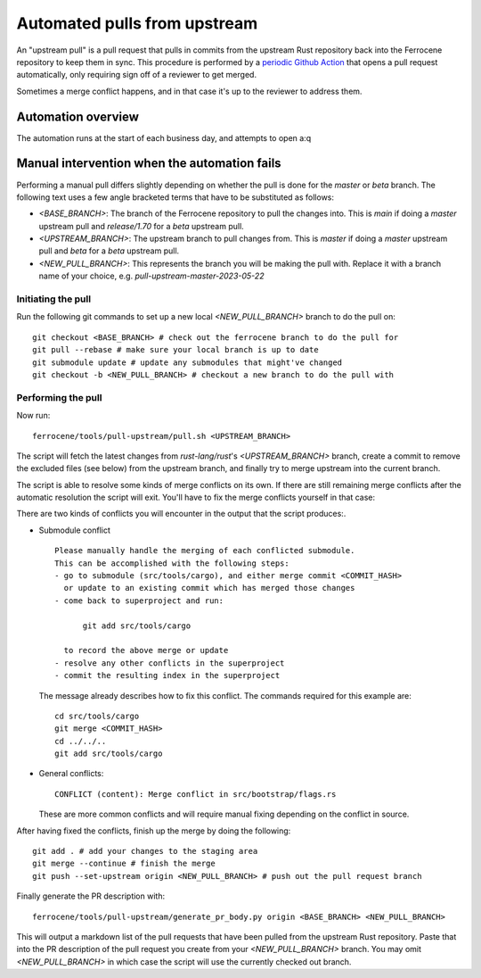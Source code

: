 .. SPDX-License-Identifier: MIT OR Apache-2.0
   SPDX-FileCopyrightText: The Ferrocene Developers

Automated pulls from upstream
=============================

An "upstream pull" is a pull request that pulls in commits from the upstream
Rust repository back into the Ferrocene repository to keep them in sync. This
procedure is performed by a `periodic Github Action`_ that opens a pull request
automatically, only requiring sign off of a reviewer to get merged.

Sometimes a merge conflict happens, and in that case it's up to the reviewer to
address them.

.. _periodic GitHub Action: https://github.com/ferrocene/ferrocene/blob/main/.github/workflows/automation-pull-upstream.yml

Automation overview
-------------------

The automation runs at the start of each business day, and attempts to open a:q

Manual intervention when the automation fails
---------------------------------------------

Performing a manual pull differs slightly depending on whether the pull is done
for the `master` or `beta` branch. The following text uses a few angle
bracketed terms that have to be substituted as follows:

* `<BASE_BRANCH>`: The branch of the Ferrocene repository to pull the changes into.
  This is `main` if doing a `master` upstream pull and `release/1.70` for a
  `beta` upstream pull.
* `<UPSTREAM_BRANCH>`: The upstream branch to pull changes from. This is `master`
  if doing a `master` upstream pull and `beta` for a `beta` upstream pull.
* `<NEW_PULL_BRANCH>`: This represents the branch you will be making the pull
  with. Replace it with a branch name of your choice, e.g.
  `pull-upstream-master-2023-05-22`

Initiating the pull
^^^^^^^^^^^^^^^^^^^

Run the following git commands to set up a new local `<NEW_PULL_BRANCH>`
branch to do the pull on::

  git checkout <BASE_BRANCH> # check out the ferrocene branch to do the pull for
  git pull --rebase # make sure your local branch is up to date
  git submodule update # update any submodules that might've changed
  git checkout -b <NEW_PULL_BRANCH> # checkout a new branch to do the pull with

Performing the pull
^^^^^^^^^^^^^^^^^^^

Now run::

  ferrocene/tools/pull-upstream/pull.sh <UPSTREAM_BRANCH>

The script will fetch the latest changes from `rust-lang/rust`'s
`<UPSTREAM_BRANCH>` branch, create a commit to remove the excluded files
(see below) from the upstream branch, and finally try to merge upstream into
the current branch.

The script is able to resolve some kinds of merge conflicts on its own. If
there are still remaining merge conflicts after the automatic resolution the
script will exit. You'll have to fix the merge conflicts yourself in that case:

There are two kinds of conflicts you will encounter in the output that the
script produces:.

* Submodule conflict ::

    Please manually handle the merging of each conflicted submodule.
    This can be accomplished with the following steps:
    - go to submodule (src/tools/cargo), and either merge commit <COMMIT_HASH>
      or update to an existing commit which has merged those changes
    - come back to superproject and run:

          git add src/tools/cargo

      to record the above merge or update
    - resolve any other conflicts in the superproject
    - commit the resulting index in the superproject

  The message already describes how to fix this conflict. The commands required
  for this example are::

    cd src/tools/cargo
    git merge <COMMIT_HASH>
    cd ../../..
    git add src/tools/cargo

* General conflicts::

    CONFLICT (content): Merge conflict in src/bootstrap/flags.rs

  These are more common conflicts and will require manual fixing depending on
  the conflict in source.

After having fixed the conflicts, finish up the merge by doing the following::

  git add . # add your changes to the staging area
  git merge --continue # finish the merge
  git push --set-upstream origin <NEW_PULL_BRANCH> # push out the pull request branch

Finally generate the PR description with::

  ferrocene/tools/pull-upstream/generate_pr_body.py origin <BASE_BRANCH> <NEW_PULL_BRANCH>

This will output a markdown list of the pull requests that have been pulled
from the upstream Rust repository. Paste that into the PR description of
the pull request you create from your `<NEW_PULL_BRANCH>` branch.
You may omit `<NEW_PULL_BRANCH>` in which case the script will use the currently checked
out branch.
